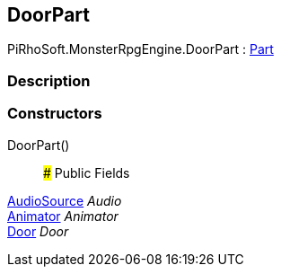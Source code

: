 [#reference/building-door-part]

## DoorPart

PiRhoSoft.MonsterRpgEngine.DoorPart : <<reference/building-part.html,Part>>

### Description

### Constructors

DoorPart()::

### Public Fields

https://docs.unity3d.com/ScriptReference/AudioSource.html[AudioSource^] _Audio_::

https://docs.unity3d.com/ScriptReference/Animator.html[Animator^] _Animator_::

<<reference/door.html,Door>> _Door_::